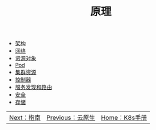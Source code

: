 #+TITLE: 原理
#+HTML_HEAD: <link rel="stylesheet" type="text/css" href="../css/main.css" />
#+HTML_LINK_UP: ../cloud-native.html   
#+HTML_LINK_HOME: ../kubernates-handbook.html
#+OPTIONS: num:nil timestamp:nil ^:nil

+ [[file:architecture/architecture.org][架构]]
+ [[file:network/network.org][网络]]
+ [[file:objects/objects.org][资源对象]]
+ [[file:pod/pod.org][Pod]]
+ [[file:cluster/cluster.org][集群资源]]
+ [[file:controller/controller.org][控制器]]
+ [[file:service/index.org][服务发现和路由]]
+ [[file:security/security.org][安全]]
+ [[file:storage/storage.org][存储]]

| [[file:../manual/manual.org][Next：指南]] | [[file:../cloud-native.org][Previous：云原生]] | [[file:../kubernates-handbook.org][Home：K8s手册]] |
